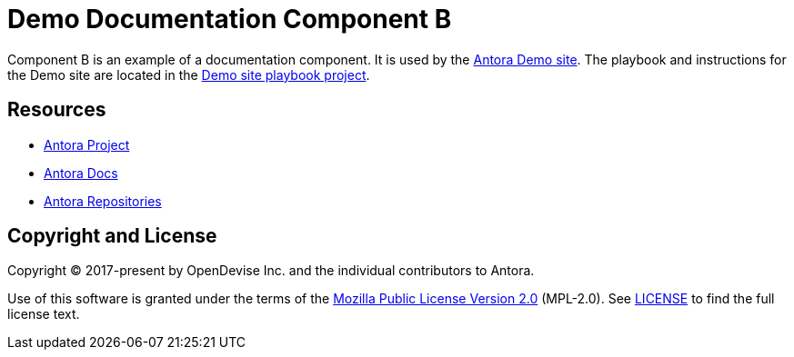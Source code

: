 = Demo Documentation Component B
// URLs
:url-project: https://antora.org
:url-docs: https://docs.antora.org
:url-org: https://gitlab.com/antora
:url-group: {url-org}/demo
:url-demo-site: https://antora.gitlab.io/demo/docs-site
:url-site-readme: {url-group}/docs-site/blob/master/README.adoc
:url-opendevise: https://opendevise.com

Component B is an example of a documentation component.
It is used by the {url-demo-site}[Antora Demo site].
The playbook and instructions for the Demo site are located in the {url-site-readme}[Demo site playbook project].

== Resources

* {url-project}[Antora Project]
* {url-docs}[Antora Docs]
* {url-org}[Antora Repositories]

== Copyright and License

Copyright (C) 2017-present by OpenDevise Inc. and the individual contributors to Antora.

Use of this software is granted under the terms of the https://www.mozilla.org/en-US/MPL/2.0/[Mozilla Public License Version 2.0] (MPL-2.0).
See link:LICENSE[] to find the full license text.
